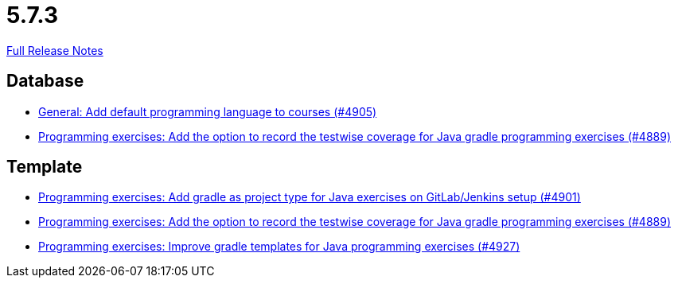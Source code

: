// SPDX-FileCopyrightText: 2023 Artemis Changelog Contributors
//
// SPDX-License-Identifier: CC-BY-SA-4.0

= 5.7.3

link:https://github.com/ls1intum/Artemis/releases/tag/5.7.3[Full Release Notes]

== Database

* link:https://www.github.com/ls1intum/Artemis/commit/bef1b8df1d1898c4b50968654acfad39f0af1265[General: Add default programming language to courses (#4905)]
* link:https://www.github.com/ls1intum/Artemis/commit/7b16c27071cedefbff745c7e1b405deb6288fd3b[Programming exercises: Add the option to record the testwise coverage for Java gradle programming exercises (#4889)]


== Template

* link:https://www.github.com/ls1intum/Artemis/commit/6adb32b598c0b3d15ee6475624352a338e272abf[Programming exercises: Add gradle as project type for Java exercises on GitLab/Jenkins setup (#4901)]
* link:https://www.github.com/ls1intum/Artemis/commit/7b16c27071cedefbff745c7e1b405deb6288fd3b[Programming exercises: Add the option to record the testwise coverage for Java gradle programming exercises (#4889)]
* link:https://www.github.com/ls1intum/Artemis/commit/107da5b5b72388e8d8d3bca7a3e06c8cf3aa022b[Programming exercises: Improve gradle templates for Java programming exercises (#4927)]


